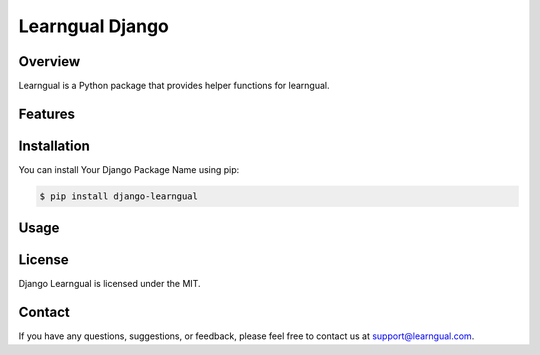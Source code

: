 ====================================
Learngual Django
====================================

.. image:: https://img.shields.io/pypi/v/your-package.svg
    :target: https://pypi.python.org/pypi/your-package

.. image:: https://img.shields.io/travis/your-username/your-package.svg
    :target: https://travis-ci.org/your-username/your-package

Overview
--------

Learngual is a Python package that provides helper functions for learngual.

Features
--------

.. - [Feature 1]
.. - [Feature 2]
.. - [Feature 3]
.. - ...

Installation
------------

You can install Your Django Package Name using pip:

.. code-block:: bash

    $ pip install django-learngual

Usage
-----

.. [Provide examples and code snippets demonstrating how to use your package.]


License
-------

Django Learngual  is licensed under the MIT.

Contact
-------

If you have any questions, suggestions, or feedback, please feel free to contact us at support@learngual.com.

